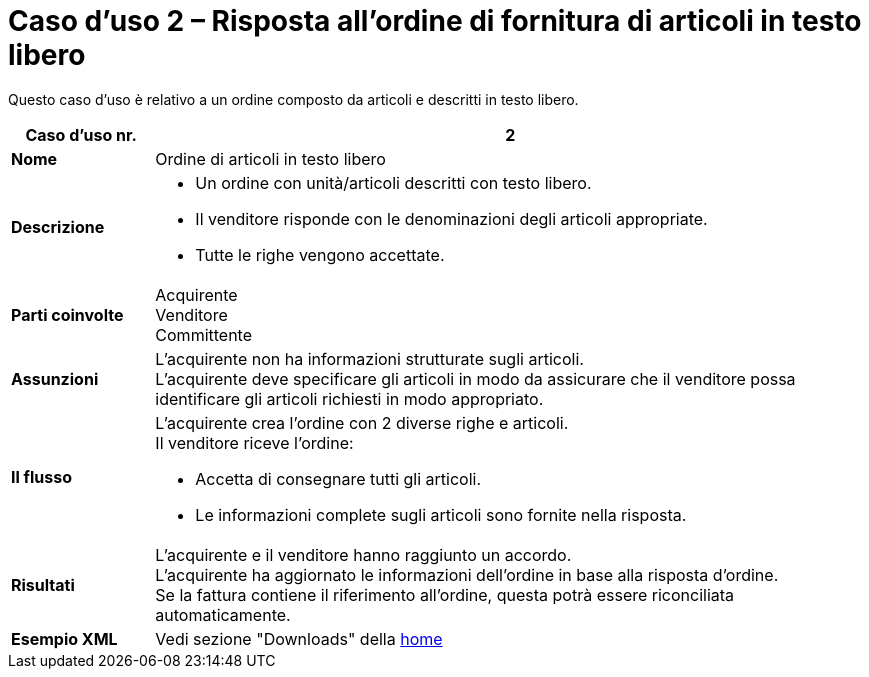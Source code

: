 [[use-case-2-ordering-of-free-text-articles]]
= Caso d’uso 2 – Risposta all’ordine di fornitura di articoli in testo libero

Questo caso d’uso è relativo a un ordine composto da articoli e descritti in testo libero.


[cols="1s,5",options="header"]
|====
|Caso d’uso nr.
|2

|Nome
|Ordine di articoli in testo libero

|Descrizione
a|
* Un ordine con unità/articoli descritti con testo libero. +
* Il venditore risponde con le denominazioni degli articoli appropriate. +
* Tutte le righe vengono accettate.

|Parti coinvolte
|Acquirente +
Venditore +
Committente

|Assunzioni
|L’acquirente non ha informazioni strutturate sugli articoli. +
L’acquirente deve specificare gli articoli in modo da assicurare che il venditore possa identificare gli articoli richiesti in modo appropriato.

|Il flusso
a|
L’acquirente crea l’ordine con 2 diverse righe e articoli. +
Il venditore riceve l’ordine:

* Accetta di consegnare tutti gli articoli.
* Le informazioni complete sugli articoli sono fornite nella risposta.

|Risultati
|L’acquirente e il venditore hanno raggiunto un accordo. +
L’acquirente ha aggiornato le informazioni dell’ordine in base alla risposta d’ordine. +
Se la fattura contiene il riferimento all’ordine, questa potrà essere riconciliata automaticamente.

|Esempio XML
|Vedi sezione "Downloads" della https://notier.regione.emilia-romagna.it/docs/[home]
|====